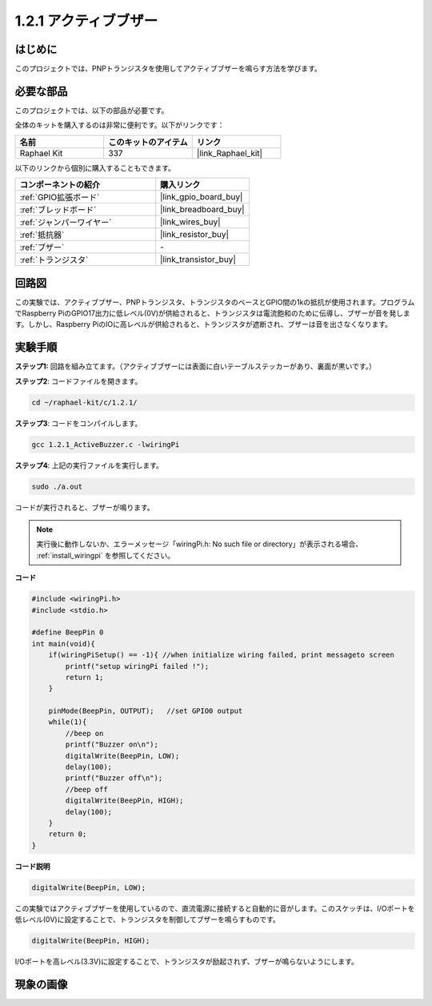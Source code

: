 .. _1.2.1_c:

1.2.1 アクティブブザー
=========================

はじめに
------------

このプロジェクトでは、PNPトランジスタを使用してアクティブブザーを鳴らす方法を学びます。

必要な部品
------------------------------

このプロジェクトでは、以下の部品が必要です。

.. image:: ../img/list_1.2.1.png

全体のキットを購入するのは非常に便利です。以下がリンクです：

.. list-table::
    :widths: 20 20 20
    :header-rows: 1

    *   - 名前
        - このキットのアイテム
        - リンク
    *   - Raphael Kit
        - 337
        - |link_Raphael_kit|

以下のリンクから個別に購入することもできます。

.. list-table::
    :widths: 30 20
    :header-rows: 1

    *   - コンポーネントの紹介
        - 購入リンク

    *   - :ref:`GPIO拡張ボード`
        - |link_gpio_board_buy|
    *   - :ref:`ブレッドボード`
        - |link_breadboard_buy|
    *   - :ref:`ジャンパーワイヤー`
        - |link_wires_buy|
    *   - :ref:`抵抗器`
        - |link_resistor_buy|
    *   - :ref:`ブザー`
        - \-
    *   - :ref:`トランジスタ`
        - |link_transistor_buy|

回路図
-----------------

この実験では、アクティブブザー、PNPトランジスタ、トランジスタのベースとGPIO間の1kの抵抗が使用されます。プログラムでRaspberry PiのGPIO17出力に低レベル(0V)が供給されると、トランジスタは電流飽和のために伝導し、ブザーが音を発します。しかし、Raspberry PiのIOに高レベルが供給されると、トランジスタが遮断され、ブザーは音を出さなくなります。

.. image:: ../img/image332.png

実験手順
-----------------------

**ステップ1:** 回路を組み立てます。（アクティブブザーには表面に白いテーブルステッカーがあり、裏面が黒いです。）

.. image:: ../img/image104.png

**ステップ2**: コードファイルを開きます。

.. raw:: html

   <run></run>

.. code-block::

    cd ~/raphael-kit/c/1.2.1/

**ステップ3**: コードをコンパイルします。

.. raw:: html

   <run></run>

.. code-block::

    gcc 1.2.1_ActiveBuzzer.c -lwiringPi

**ステップ4**: 上記の実行ファイルを実行します。

.. raw:: html

   <run></run>

.. code-block::

    sudo ./a.out

コードが実行されると、ブザーが鳴ります。

.. note::

    実行後に動作しないか、エラーメッセージ「wiringPi.h: No such file or directory」が表示される場合、 :ref:`install_wiringpi` を参照してください。

**コード**

.. code-block:: c

    #include <wiringPi.h>
    #include <stdio.h>

    #define BeepPin 0
    int main(void){
        if(wiringPiSetup() == -1){ //when initialize wiring failed, print messageto screen
            printf("setup wiringPi failed !");
            return 1;
        }
        
        pinMode(BeepPin, OUTPUT);   //set GPIO0 output
        while(1){
            //beep on
            printf("Buzzer on\n");
            digitalWrite(BeepPin, LOW);
            delay(100);
            printf("Buzzer off\n");
            //beep off
            digitalWrite(BeepPin, HIGH);
            delay(100);
        }
        return 0;
    }

**コード説明**

.. code-block:: c

    digitalWrite(BeepPin, LOW);

この実験ではアクティブブザーを使用しているので、直流電源に接続すると自動的に音がします。このスケッチは、I/Oポートを低レベル(0V)に設定することで、トランジスタを制御してブザーを鳴らすものです。

.. code-block:: c

    digitalWrite(BeepPin, HIGH);

I/Oポートを高レベル(3.3V)に設定することで、トランジスタが励起されず、ブザーが鳴らないようにします。

現象の画像
------------------

.. image:: ../img/image105.jpeg
